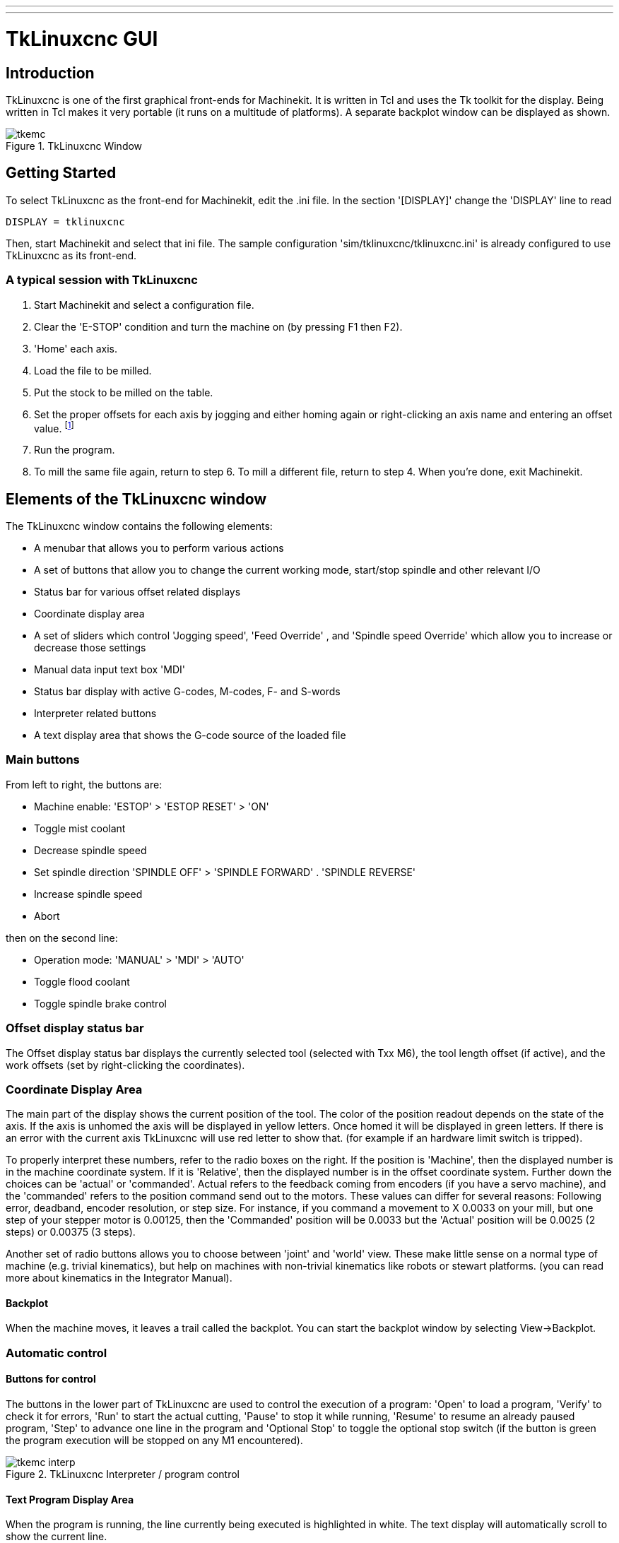 ---
---

:skip-front-matter:

:imagesdir: /docs/gui/images

= TkLinuxcnc GUI
:toc:
[[cha:tklinuxcnc-gui]] (((TkLinuxcnc GUI)))

== Introduction

TkLinuxcnc(((tkMachinekit))) is one of the first graphical front-ends
for Machinekit. It is written in Tcl and uses the Tk toolkit
for the display. Being written in Tcl makes it very portable (it runs on a
multitude of platforms). A separate backplot window can be displayed as
shown.

.TkLinuxcnc Window[[cap:TkLinuxcnc-Window]]

image::tkemc.png[align="center"]

== Getting Started

To select TkLinuxcnc as the front-end for Machinekit, edit the .ini file. In the
section '[DISPLAY]' change the 'DISPLAY' line to read

[source]
----
DISPLAY = tklinuxcnc
----

Then, start Machinekit and select that ini file. The sample configuration
'sim/tklinuxcnc/tklinuxcnc.ini' is already configured to use TkLinuxcnc as its front-end.

=== A typical session with TkLinuxcnc

. Start Machinekit and select a configuration file.
. Clear the 'E-STOP' condition and turn the machine on (by
 pressing F1 then F2).
. 'Home' each axis.
. Load the file to be milled.
. Put the stock to be milled on the table.
. Set the proper offsets for each axis by jogging and either homing
 again or right-clicking an axis name and entering an offset value.
 footnote:[For some of these actions it might be necessary to change the
 mode Machinekit is currently running in.]
. Run the program.
. To mill the same file again, return to step 6. To mill a different
 file, return to step 4. When you're done, exit Machinekit.

== Elements of the TkLinuxcnc window

The TkLinuxcnc window contains the following elements:

* A menubar that allows you to perform various actions
* A set of buttons that allow you to change the current working mode,
  start/stop spindle and other relevant I/O
* Status bar for various offset related displays
* Coordinate display area
* A set of sliders which control 'Jogging speed', 'Feed Override' 
  , and 'Spindle speed Override' which allow you to increase or
  decrease those settings
* Manual data input text box 'MDI'
* Status bar display with active G-codes, M-codes, F- and S-words
* Interpreter related buttons
* A text display area that shows the G-code source of the loaded file

=== Main buttons

From left to right, the buttons are:

* Machine enable: 'ESTOP' > 'ESTOP RESET' > 'ON' 
* Toggle mist coolant
* Decrease spindle speed
*  Set spindle direction 'SPINDLE OFF' > 'SPINDLE FORWARD' .
 'SPINDLE REVERSE'
* Increase spindle speed
* Abort

then on the second line:

* Operation mode: 'MANUAL' > 'MDI' > 'AUTO'
* Toggle flood coolant
* Toggle spindle brake control

=== Offset display status bar

The Offset display status bar displays the currently selected tool
(selected with Txx M6), the tool length offset (if active), and the
work offsets (set by right-clicking the coordinates).

=== Coordinate Display Area

The main part of the display shows the current position of the tool.
The color of the position readout depends on the state of the axis. If
the axis is unhomed the axis will be displayed in yellow letters. Once
homed it will be displayed in green letters. If there is an error with
the current axis TkLinuxcnc will use red letter to show that. (for example
if an hardware limit switch is tripped).

To properly interpret these numbers, refer to the radio boxes on the
right. If the position is 'Machine', then the displayed number is in
the machine coordinate system. If it is 'Relative', then the displayed
number is in the offset coordinate system. Further down the choices can
be 'actual' or 'commanded'. Actual refers to the feedback coming from
encoders (if you have a servo machine), and the 'commanded' refers to
the position command send out to the motors. These values can differ
for several reasons: Following error, deadband, encoder resolution, or
step size. For instance, if you command a movement to X 0.0033 on your
mill, but one step of your stepper motor is 0.00125, then the
'Commanded' position will be 0.0033 but the 'Actual' position will be
0.0025 (2 steps) or 0.00375 (3 steps).

Another set of radio buttons allows you to choose between 'joint' and
'world' view. These make little sense on a normal type of machine (e.g.
trivial kinematics), but help on machines with non-trivial kinematics
like robots or stewart platforms. (you can read more about kinematics
in the Integrator Manual).

==== Backplot

When the machine moves, it leaves a trail called the backplot. You can
start the backplot window by selecting View→Backplot.

=== Automatic control

==== Buttons for control

The buttons in the lower part of TkLinuxcnc are used to control the execution of a
program: 'Open' to load a program, 'Verify' to
check it for errors, 'Run' to start the actual cutting,
'Pause' to stop it while running, 'Resume' to
resume an already paused program, 'Step' to advance one line
in the program and 'Optional Stop' to toggle the
optional stop switch (if the button is green the program execution will
be stopped on any M1 encountered).

.TkLinuxcnc Interpreter / program control[[cap:TkLinuxcnc-Interpreter]]
image::tkemc-interp.png[align="center"]

==== Text Program Display Area

When the program is running, the line currently being executed is
highlighted in white. The text display will automatically scroll to
show the current line.

=== Manual Control

==== Implicit keys

TkLinuxcnc allows you to manually move the machine. This action is known as
'jogging'. First, select the axis to be moved by clicking it. Then,
click and hold the '+' or '-' button depending on the desired direction
of motion. The first four axes can also be moved by the keyboard arrow keys 
(X and Y), the PAGE UP and PAGE DOWN keys (Z) and the '[' and ']' keys (A/4th). 

If 'Continuous' is selected, the motion will continue as long as the
button or key is pressed. If another value is selected, the machine
will move exactly the displayed distance each time the button is
clicked or the key is pressed. The available values are:
'1.0000, 0.1000, 0.0100, 0.0010, 0.0001'

By pressing 'Home' or the HOME key, the selected axis will be homed.
Depending on your configuration, this may just set the axis value to be
the absolute position 0.0, or it may make the machine move to a
specific home location through use of 'home switches'. See the
Integrator Manual for more information on homing.

By pressing 'Override Limits', the machine will temporarily be
permitted to jog outside the limits defined in the .ini file. (Note: if
'Override Limits' is active the button will be displayed using a red
color).

.TkLinuxcnc Override Limits & Jogging increments example[[cap:Override-Limits]]

image::tkemc-override-limits.png[align="center"]

==== The Spindle group

The button on the first row selects the direction for the spindle to
rotate: Counterclockwise, Stopped, Clockwise. The buttons next to it
allow the user to increase or decrease the rotation speed. The button
on the second row allows the spindle brake to be engaged or released.
Depending on your machine configuration, not all the items in this
group may have an effect.

==== The Coolant group

The two buttons allow the 'Mist' and 'Flood' coolants to be turned on
and off. Depending on your machine configuration, not all the items in
this group may appear.

=== Code Entry

Manual Data Input (also called MDI), allows G-code programs to be
entered manually, one line at a time. When the machine is not turned
on, and not set to MDI mode, the code entry controls are unavailable.

.The Code Entry tab[[cap:The-Code-Entry]]

image::tkemc-mdi.png[align="center"]

==== MDI:

This allows you to enter a g-code command to be executed. Execute the
command by pressing Enter.

==== Active G-Codes

This shows the 'modal codes' that are active in the interpreter. For
instance, 'G54' indicates that the 'G54 offset' is applied to all
coordinates that are entered.

=== Jog Speed 

By moving this slider, the speed of jogs can be modified. The numbers
above refer to axis units / second. The text box with the number is
clickable. Once clicked a popup window will appear, allowing for a
number to be entered.

=== Feed Override

By moving this slider, the programmed feed rate can be modified. For
instance, if a program requests 'F60'  and the slider is set to 120%,
then the resulting feed rate will be
72. The text box with the number is clickable. Once clicked a popup
window will appear, allowing for a number to be entered.

=== Spindle speed Override

The spindle speed override slider works exactly like the feed override
slider, but it controls to the spindle speed. If a program requested
S500 (spindle speed 500 RPM), and the slider is set to 80%, then the
resulting spindle speed will be 400 RPM. This slider has a minimum and
maximum value defined in the ini file. If those are missing the slider
is stuck at 100%. The text box with the number is clickable. Once
clicked a popup window will appear, allowing for a number to be
entered.

== Keyboard Controls

Almost all actions in TkLinuxcnc can be accomplished with the keyboard.
Many of the shortcuts are unavailable when in MDI mode.

The most frequently used keyboard shortcuts are shown in the
following table.

.Most Common Keyboard Shortcuts[[cap:TkLinuxcnc-Common-Keyboard]]

[width="75%", options="header", cols="1^,3<"]
|========================================
|Keystroke | Action Taken
|F1 | Toggle Emergency Stop
|F2 | Turn machine on/off
|`, 1 .. 9, 0 | Set feed override from 0% to 100%
|X, ` | Activate first axis
|Y, 1 | Activate second axis
|Z, 2 | Activate third axis
|A, 3 | Activate fourth axis
|Home | Send active axis Home
|Left, Right | Jog first axis
|Up, Down | Jog second axis
|Pg Up, Pg Dn | Jog third axis
|[, ] | Jog fourth axis
|ESC | Stop execution
|========================================
